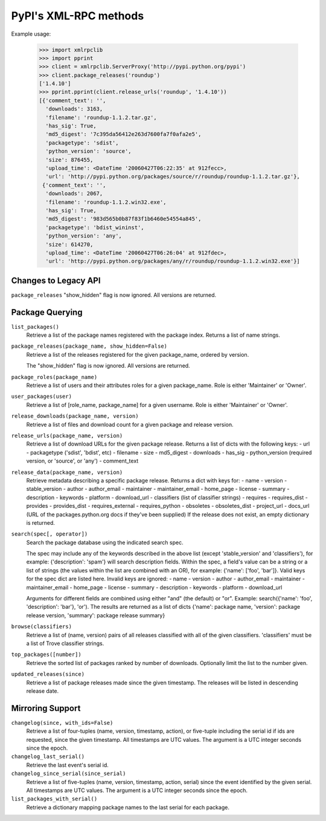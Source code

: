 
PyPI's XML-RPC methods
======================

Example usage:

  >>> import xmlrpclib
  >>> import pprint
  >>> client = xmlrpclib.ServerProxy('http://pypi.python.org/pypi')
  >>> client.package_releases('roundup')
  ['1.4.10']
  >>> pprint.pprint(client.release_urls('roundup', '1.4.10'))
  [{'comment_text': '',
    'downloads': 3163,
    'filename': 'roundup-1.1.2.tar.gz',
    'has_sig': True,
    'md5_digest': '7c395da56412e263d7600fa7f0afa2e5',
    'packagetype': 'sdist',
    'python_version': 'source',
    'size': 876455,
    'upload_time': <DateTime '20060427T06:22:35' at 912fecc>,
    'url': 'http://pypi.python.org/packages/source/r/roundup/roundup-1.1.2.tar.gz'},
   {'comment_text': '',
    'downloads': 2067,
    'filename': 'roundup-1.1.2.win32.exe',
    'has_sig': True,
    'md5_digest': '983d565b0b87f83f1b6460e54554a845',
    'packagetype': 'bdist_wininst',
    'python_version': 'any',
    'size': 614270,
    'upload_time': <DateTime '20060427T06:26:04' at 912fdec>,
    'url': 'http://pypi.python.org/packages/any/r/roundup/roundup-1.1.2.win32.exe'}]

Changes to Legacy API
---------------------

``package_releases`` "show_hidden" flag is now ignored. All versions are
returned.



Package Querying
----------------

``list_packages()``
  Retrieve a list of the package names registered with the package index.
  Returns a list of name strings.

``package_releases(package_name, show_hidden=False)``
  Retrieve a list of the releases registered for the given package_name,
  ordered by version.

  The "show_hidden" flag is now ignored. All versions are returned.

``package_roles(package_name)``
  Retrieve a list of users and their attributes roles for a given package_name.
  Role is either 'Maintainer' or 'Owner'.

``user_packages(user)``
  Retrieve a list of [role_name, package_name] for a given username.
  Role is either 'Maintainer' or 'Owner'.

``release_downloads(package_name, version)``
  Retrieve a list of files and download count for a given package and release
  version.

``release_urls(package_name, version)``
  Retrieve a list of download URLs for the given package release.
  Returns a list of dicts with the following keys:
  - url
  - packagetype ('sdist', 'bdist', etc)
  - filename
  - size
  - md5_digest
  - downloads
  - has_sig
  - python_version (required version, or 'source', or 'any')
  - comment_text

``release_data(package_name, version)``
  Retrieve metadata describing a specific package release.
  Returns a dict with keys for:
  - name
  - version
  - stable_version
  - author
  - author_email
  - maintainer
  - maintainer_email
  - home_page
  - license
  - summary
  - description
  - keywords
  - platform
  - download_url
  - classifiers (list of classifier strings)
  - requires
  - requires_dist
  - provides
  - provides_dist
  - requires_external
  - requires_python
  - obsoletes
  - obsoletes_dist
  - project_url
  - docs_url (URL of the packages.python.org docs if they've been supplied)
  If the release does not exist, an empty dictionary is returned.

``search(spec[, operator])``
  Search the package database using the indicated search spec.

  The spec may include any of the keywords described in the above list (except
  'stable_version' and 'classifiers'), for example: {'description': 'spam'}
  will search description fields. Within the spec, a field's value can be a
  string or a list of strings (the values within the list are combined with an
  OR), for example: {'name': ['foo', 'bar']}. Valid keys for the spec dict are
  listed here. Invalid keys are ignored:
  - name
  - version
  - author
  - author_email
  - maintainer
  - maintainer_email
  - home_page
  - license
  - summary
  - description
  - keywords
  - platform
  - download_url

  Arguments for different fields are combined using either "and" (the default)
  or "or". Example: search({'name': 'foo', 'description': 'bar'}, 'or'). The
  results are returned as a list of dicts {'name': package name, 'version':
  package release version, 'summary': package release summary}

``browse(classifiers)``
  Retrieve a list of (name, version) pairs of all releases classified with all
  of the given classifiers. 'classifiers' must be a list of Trove classifier
  strings.

``top_packages([number])``
  Retrieve the sorted list of packages ranked by number of downloads.
  Optionally limit the list to the number given.

``updated_releases(since)``
  Retrieve a list of package releases made since the given timestamp. The
  releases will be listed in descending release date.


Mirroring Support
-----------------

``changelog(since, with_ids=False)``
  Retrieve a list of four-tuples (name, version, timestamp, action), or
  five-tuple including the serial id if ids are requested, since the given
  timestamp. All timestamps are UTC values. The argument is a UTC integer
  seconds since the epoch.

``changelog_last_serial()``
  Retrieve the last event's serial id.

``changelog_since_serial(since_serial)``
  Retrieve a list of five-tuples (name, version, timestamp, action, serial)
  since the event identified by the given serial. All timestamps are UTC
  values. The argument is a UTC integer seconds since the epoch.

``list_packages_with_serial()``
  Retrieve a dictionary mapping package names to the last serial for each
  package.
